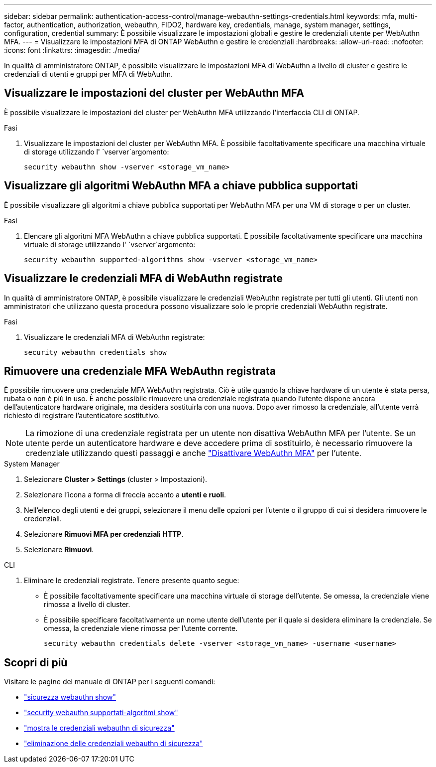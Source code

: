 ---
sidebar: sidebar 
permalink: authentication-access-control/manage-webauthn-settings-credentials.html 
keywords: mfa, multi-factor, authentication, authorization, webauthn, FIDO2, hardware key, credentials, manage, system manager, settings, configuration, credential 
summary: È possibile visualizzare le impostazioni globali e gestire le credenziali utente per WebAuthn MFA. 
---
= Visualizzare le impostazioni MFA di ONTAP WebAuthn e gestire le credenziali
:hardbreaks:
:allow-uri-read: 
:nofooter: 
:icons: font
:linkattrs: 
:imagesdir: ./media/


[role="lead"]
In qualità di amministratore ONTAP, è possibile visualizzare le impostazioni MFA di WebAuthn a livello di cluster e gestire le credenziali di utenti e gruppi per MFA di WebAuthn.



== Visualizzare le impostazioni del cluster per WebAuthn MFA

È possibile visualizzare le impostazioni del cluster per WebAuthn MFA utilizzando l'interfaccia CLI di ONTAP.

.Fasi
. Visualizzare le impostazioni del cluster per WebAuthn MFA. È possibile facoltativamente specificare una macchina virtuale di storage utilizzando l' `vserver`argomento:
+
[source, console]
----
security webauthn show -vserver <storage_vm_name>
----




== Visualizzare gli algoritmi WebAuthn MFA a chiave pubblica supportati

È possibile visualizzare gli algoritmi a chiave pubblica supportati per WebAuthn MFA per una VM di storage o per un cluster.

.Fasi
. Elencare gli algoritmi MFA WebAuthn a chiave pubblica supportati. È possibile facoltativamente specificare una macchina virtuale di storage utilizzando l' `vserver`argomento:
+
[source, console]
----
security webauthn supported-algorithms show -vserver <storage_vm_name>
----




== Visualizzare le credenziali MFA di WebAuthn registrate

In qualità di amministratore ONTAP, è possibile visualizzare le credenziali WebAuthn registrate per tutti gli utenti. Gli utenti non amministratori che utilizzano questa procedura possono visualizzare solo le proprie credenziali WebAuthn registrate.

.Fasi
. Visualizzare le credenziali MFA di WebAuthn registrate:
+
[source, console]
----
security webauthn credentials show
----




== Rimuovere una credenziale MFA WebAuthn registrata

È possibile rimuovere una credenziale MFA WebAuthn registrata. Ciò è utile quando la chiave hardware di un utente è stata persa, rubata o non è più in uso. È anche possibile rimuovere una credenziale registrata quando l'utente dispone ancora dell'autenticatore hardware originale, ma desidera sostituirla con una nuova. Dopo aver rimosso la credenziale, all'utente verrà richiesto di registrare l'autenticatore sostitutivo.


NOTE: La rimozione di una credenziale registrata per un utente non disattiva WebAuthn MFA per l'utente. Se un utente perde un autenticatore hardware e deve accedere prima di sostituirlo, è necessario rimuovere la credenziale utilizzando questi passaggi e anche link:disable-webauthn-mfa-task.html["Disattivare WebAuthn MFA"] per l'utente.

[role="tabbed-block"]
====
.System Manager
--
. Selezionare *Cluster > Settings* (cluster > Impostazioni).
. Selezionare l'icona a forma di freccia accanto a *utenti e ruoli*.
. Nell'elenco degli utenti e dei gruppi, selezionare il menu delle opzioni per l'utente o il gruppo di cui si desidera rimuovere le credenziali.
. Selezionare *Rimuovi MFA per credenziali HTTP*.
. Selezionare *Rimuovi*.


--
.CLI
--
. Eliminare le credenziali registrate. Tenere presente quanto segue:
+
** È possibile facoltativamente specificare una macchina virtuale di storage dell'utente. Se omessa, la credenziale viene rimossa a livello di cluster.
** È possibile specificare facoltativamente un nome utente dell'utente per il quale si desidera eliminare la credenziale. Se omessa, la credenziale viene rimossa per l'utente corrente.
+
[source, console]
----
security webauthn credentials delete -vserver <storage_vm_name> -username <username>
----




--
====


== Scopri di più

Visitare le pagine del manuale di ONTAP per i seguenti comandi:

* https://docs.netapp.com/us-en/ontap-cli/security-webauthn-show.html["sicurezza webauthn show"^]
* https://docs.netapp.com/us-en/ontap-cli/security-webauthn-supported-algorithms-show.html["security webauthn supportati-algoritmi show"^]
* https://docs.netapp.com/us-en/ontap-cli/security-webauthn-credentials-show.html["mostra le credenziali webauthn di sicurezza"^]
* https://docs.netapp.com/us-en/ontap-cli/security-webauthn-credentials-delete.html["eliminazione delle credenziali webauthn di sicurezza"^]

